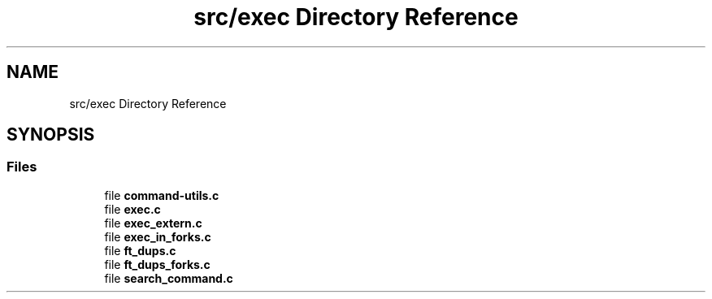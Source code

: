 .TH "src/exec Directory Reference" 3 "Minishell" \" -*- nroff -*-
.ad l
.nh
.SH NAME
src/exec Directory Reference
.SH SYNOPSIS
.br
.PP
.SS "Files"

.in +1c
.ti -1c
.RI "file \fBcommand\-utils\&.c\fP"
.br
.ti -1c
.RI "file \fBexec\&.c\fP"
.br
.ti -1c
.RI "file \fBexec_extern\&.c\fP"
.br
.ti -1c
.RI "file \fBexec_in_forks\&.c\fP"
.br
.ti -1c
.RI "file \fBft_dups\&.c\fP"
.br
.ti -1c
.RI "file \fBft_dups_forks\&.c\fP"
.br
.ti -1c
.RI "file \fBsearch_command\&.c\fP"
.br
.in -1c
